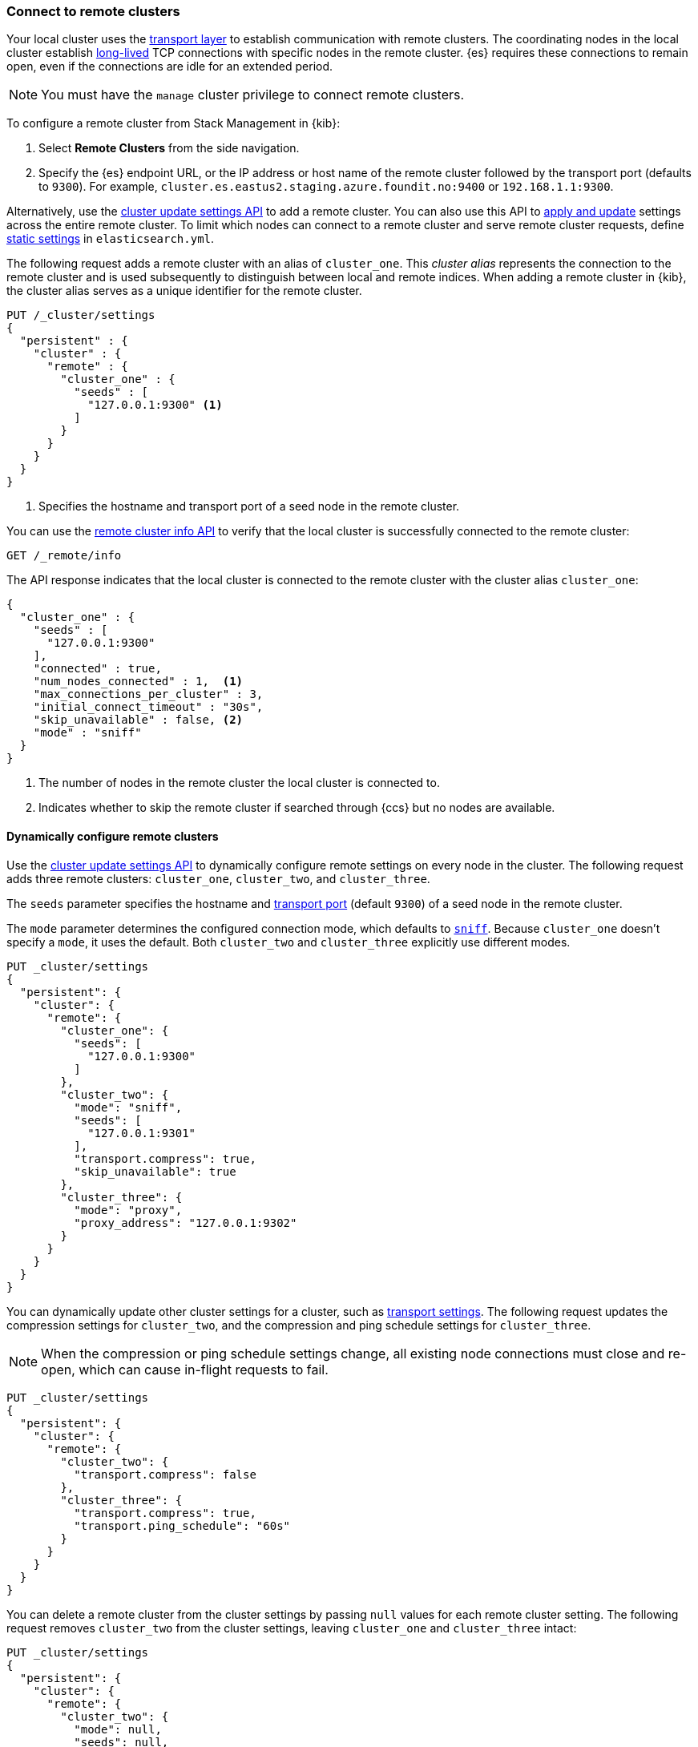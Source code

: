 [[remote-clusters-connect]]
=== Connect to remote clusters
Your local cluster uses the <<modules-network,transport layer>> to establish
communication with remote clusters. The coordinating nodes in the local cluster
establish <<long-lived-connections,long-lived>> TCP connections with specific
nodes in the remote cluster. {es} requires these connections to remain open,
even if the connections are idle for an extended period.

NOTE: You must have the `manage` cluster privilege to connect remote clusters.

To configure a remote cluster from Stack Management in {kib}:

. Select *Remote Clusters* from the side navigation.
. Specify the {es} endpoint URL, or the IP address or host name of the remote
cluster followed by the transport port (defaults to `9300`). For example,
`cluster.es.eastus2.staging.azure.foundit.no:9400` or `192.168.1.1:9300`.

Alternatively, use the <<cluster-update-settings,cluster update settings API>>
to add a remote cluster. You can also use this API to
<<configure-remote-clusters-dynamic,apply and update>> settings across the
entire remote cluster. To limit which nodes can connect to a remote cluster
and serve remote cluster requests, define
<<configure-remote-clusters-static,static settings>> in `elasticsearch.yml`.

The following request adds a remote cluster with an alias of `cluster_one`. This
_cluster alias_ represents the connection to the remote cluster and is used 
subsequently to distinguish between local and remote indices. When adding a
remote cluster in {kib}, the cluster alias serves as a unique identifier for the
remote cluster.

[source,console]
----
PUT /_cluster/settings
{
  "persistent" : {
    "cluster" : {
      "remote" : {
        "cluster_one" : {
          "seeds" : [
            "127.0.0.1:9300" <1>
          ]
        }
      }
    }
  }
}
----
// TEST[setup:host]
// TEST[s/127.0.0.1:9300/\${transport_host}/]
<1> Specifies the hostname and transport port of a seed node in the remote
    cluster.

You can use the <<cluster-remote-info,remote cluster info API>> to verify that
the local cluster is successfully connected to the remote cluster:

[source,console]
----
GET /_remote/info
----
// TEST[continued]

The API response indicates that the local cluster is connected to the remote
cluster with the cluster alias `cluster_one`:

[source,console-result]
----
{
  "cluster_one" : {
    "seeds" : [
      "127.0.0.1:9300"
    ],
    "connected" : true,
    "num_nodes_connected" : 1,  <1>
    "max_connections_per_cluster" : 3,
    "initial_connect_timeout" : "30s",
    "skip_unavailable" : false, <2>
    "mode" : "sniff"
  }
}
----
// TESTRESPONSE[s/127.0.0.1:9300/$body.cluster_one.seeds.0/]
// TEST[s/"connected" : true/"connected" : $body.cluster_one.connected/]
// TEST[s/"num_nodes_connected" : 1/"num_nodes_connected" : $body.cluster_one.num_nodes_connected/]
<1> The number of nodes in the remote cluster the local cluster is
connected to.
<2> Indicates whether to skip the remote cluster if searched through {ccs} but
no nodes are available.

[[configure-remote-clusters-dynamic]]
==== Dynamically configure remote clusters
Use the <<cluster-update-settings,cluster update settings API>> to dynamically
configure remote settings on every node in the cluster. The following request
adds three remote clusters: `cluster_one`, `cluster_two`, and `cluster_three`.

The `seeds` parameter specifies the hostname and
<<transport-settings,transport port>> (default `9300`) of a seed node in the 
remote cluster.

The `mode` parameter determines the configured connection mode, which defaults
to <<sniff-mode,`sniff`>>. Because `cluster_one` doesn't specify a `mode`, it
uses the default. Both `cluster_two` and `cluster_three` explicitly use
different modes.

[source,console]
----
PUT _cluster/settings
{
  "persistent": {
    "cluster": {
      "remote": {
        "cluster_one": {
          "seeds": [
            "127.0.0.1:9300"
          ]
        },
        "cluster_two": {
          "mode": "sniff",
          "seeds": [
            "127.0.0.1:9301"
          ],
          "transport.compress": true,
          "skip_unavailable": true
        },
        "cluster_three": {
          "mode": "proxy",
          "proxy_address": "127.0.0.1:9302"
        }
      }
    }
  }
}
----
// TEST[setup:host]
// TEST[s/127.0.0.1:9300/\${transport_host}/]

You can dynamically update other cluster settings for a cluster, such as
<<transport-settings,transport settings>>. The following request updates the
compression settings for `cluster_two`, and the compression and ping schedule
settings for `cluster_three`.

NOTE: When the compression or ping schedule settings change, all existing
node connections must close and re-open, which can cause in-flight requests to
fail.

[source,console]
----
PUT _cluster/settings
{
  "persistent": {
    "cluster": {
      "remote": {
        "cluster_two": {
          "transport.compress": false
        },
        "cluster_three": {
          "transport.compress": true,
          "transport.ping_schedule": "60s"
        }
      }
    }
  }
}
----
// TEST[continued]

You can delete a remote cluster from the cluster settings by passing `null`
values for each remote cluster setting. The following request removes
`cluster_two` from the cluster settings, leaving `cluster_one` and 
`cluster_three` intact:

[source,console]
----
PUT _cluster/settings
{
  "persistent": {
    "cluster": {
      "remote": {
        "cluster_two": {
          "mode": null,
          "seeds": null,
          "skip_unavailable": null,
          "transport.compress": null
        }
      }
    }
  }
}
----
// TEST[continued]

[[configure-remote-clusters-static]]
==== Statically configure remote clusters
If you specify settings in `elasticsearch.yml`, only the nodes with
those settings can connect to the remote cluster and serve remote cluster 
requests.

In the following example, `cluster_one`, `cluster_two`, and `cluster_three` are 
arbitrary cluster aliases representing the connection to each cluster. These 
names are subsequently used to distinguish between local and remote indices.

[source,yaml]
----
cluster:
    remote:
        cluster_one:
            seeds: 127.0.0.1:9300
        cluster_two:
            mode: sniff
            seeds: 127.0.0.1:9301
            transport.compress: true      <1>
            skip_unavailable: true        <2>
        cluster_three:
            mode: proxy
            proxy_address: 127.0.0.1:9302 <3>

----
<1> Compression is explicitly enabled for requests to `cluster_two`.
<2> Disconnected remote clusters are optional for `cluster_two`.
<3> The address for the proxy endpoint used to connect to `cluster_three`.